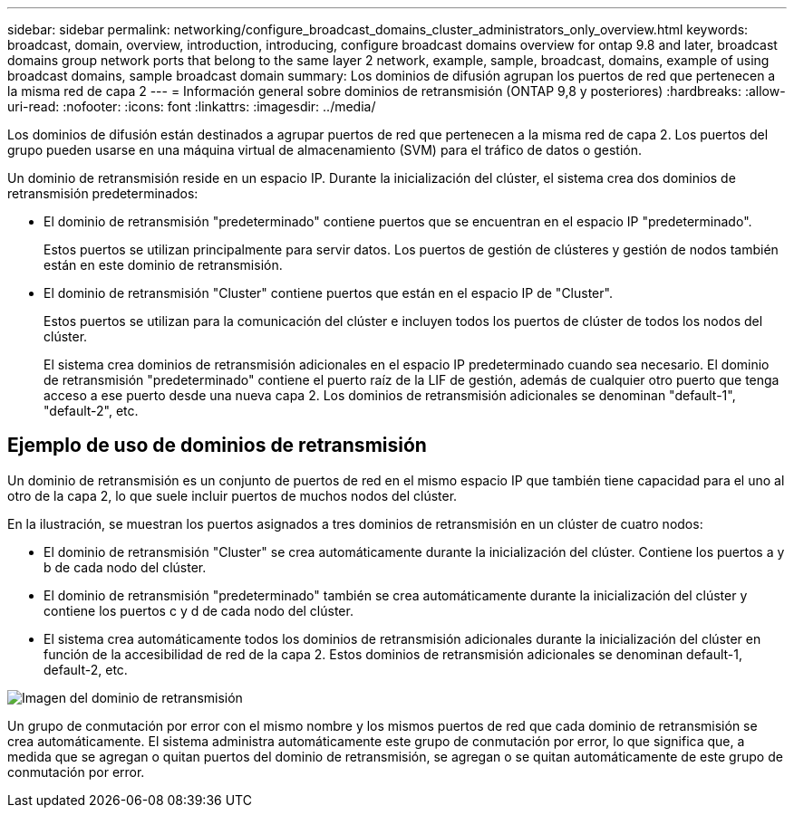 ---
sidebar: sidebar 
permalink: networking/configure_broadcast_domains_cluster_administrators_only_overview.html 
keywords: broadcast, domain, overview, introduction, introducing, configure broadcast domains overview for ontap 9.8 and later, broadcast domains group network ports that belong to the same layer 2 network, example, sample, broadcast, domains, example of using broadcast domains, sample broadcast domain 
summary: Los dominios de difusión agrupan los puertos de red que pertenecen a la misma red de capa 2 
---
= Información general sobre dominios de retransmisión (ONTAP 9,8 y posteriores)
:hardbreaks:
:allow-uri-read: 
:nofooter: 
:icons: font
:linkattrs: 
:imagesdir: ../media/


[role="lead"]
Los dominios de difusión están destinados a agrupar puertos de red que pertenecen a la misma red de capa 2. Los puertos del grupo pueden usarse en una máquina virtual de almacenamiento (SVM) para el tráfico de datos o gestión.

Un dominio de retransmisión reside en un espacio IP. Durante la inicialización del clúster, el sistema crea dos dominios de retransmisión predeterminados:

* El dominio de retransmisión "predeterminado" contiene puertos que se encuentran en el espacio IP "predeterminado".
+
Estos puertos se utilizan principalmente para servir datos. Los puertos de gestión de clústeres y gestión de nodos también están en este dominio de retransmisión.

* El dominio de retransmisión "Cluster" contiene puertos que están en el espacio IP de "Cluster".
+
Estos puertos se utilizan para la comunicación del clúster e incluyen todos los puertos de clúster de todos los nodos del clúster.

+
El sistema crea dominios de retransmisión adicionales en el espacio IP predeterminado cuando sea necesario. El dominio de retransmisión "predeterminado" contiene el puerto raíz de la LIF de gestión, además de cualquier otro puerto que tenga acceso a ese puerto desde una nueva capa 2. Los dominios de retransmisión adicionales se denominan "default-1", "default-2", etc.





== Ejemplo de uso de dominios de retransmisión

Un dominio de retransmisión es un conjunto de puertos de red en el mismo espacio IP que también tiene capacidad para el uno al otro de la capa 2, lo que suele incluir puertos de muchos nodos del clúster.

En la ilustración, se muestran los puertos asignados a tres dominios de retransmisión en un clúster de cuatro nodos:

* El dominio de retransmisión "Cluster" se crea automáticamente durante la inicialización del clúster. Contiene los puertos a y b de cada nodo del clúster.
* El dominio de retransmisión "predeterminado" también se crea automáticamente durante la inicialización del clúster y contiene los puertos c y d de cada nodo del clúster.
* El sistema crea automáticamente todos los dominios de retransmisión adicionales durante la inicialización del clúster en función de la accesibilidad de red de la capa 2. Estos dominios de retransmisión adicionales se denominan default-1, default-2, etc.


image:Broadcast_Domains.png["Imagen del dominio de retransmisión"]

Un grupo de conmutación por error con el mismo nombre y los mismos puertos de red que cada dominio de retransmisión se crea automáticamente. El sistema administra automáticamente este grupo de conmutación por error, lo que significa que, a medida que se agregan o quitan puertos del dominio de retransmisión, se agregan o se quitan automáticamente de este grupo de conmutación por error.
